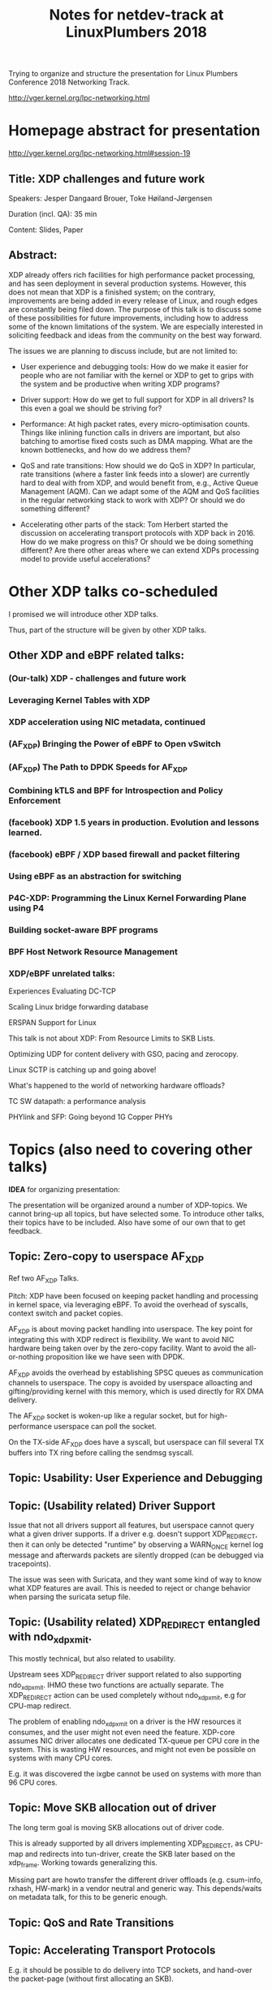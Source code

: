 #+TITLE: Notes for netdev-track at LinuxPlumbers 2018

Trying to organize and structure the presentation for Linux Plumbers
Conference 2018 Networking Track.

 http://vger.kernel.org/lpc-networking.html

* Homepage abstract for presentation

http://vger.kernel.org/lpc-networking.html#session-19

** Title: XDP challenges and future work

Speakers: Jesper Dangaard Brouer, Toke Høiland-Jørgensen

Duration (incl. QA): 35 min

Content: Slides, Paper

** Abstract:

XDP already offers rich facilities for high performance packet
processing, and has seen deployment in several production
systems. However, this does not mean that XDP is a finished system; on
the contrary, improvements are being added in every release of Linux,
and rough edges are constantly being filed down. The purpose of this
talk is to discuss some of these possibilities for future
improvements, including how to address some of the known limitations
of the system. We are especially interested in soliciting feedback and
ideas from the community on the best way forward.

The issues we are planning to discuss include, but are not limited to:

 - User experience and debugging tools: How do we make it easier for
   people who are not familiar with the kernel or XDP to get to grips
   with the system and be productive when writing XDP programs?

 - Driver support: How do we get to full support for XDP in all
   drivers? Is this even a goal we should be striving for?

 - Performance: At high packet rates, every micro-optimisation
   counts. Things like inlining function calls in drivers are
   important, but also batching to amortise fixed costs such as DMA
   mapping. What are the known bottlenecks, and how do we address
   them?

 - QoS and rate transitions: How should we do QoS in XDP? In
   particular, rate transitions (where a faster link feeds into a
   slower) are currently hard to deal with from XDP, and would benefit
   from, e.g., Active Queue Management (AQM). Can we adapt some of the
   AQM and QoS facilities in the regular networking stack to work with
   XDP? Or should we do something different?

 - Accelerating other parts of the stack: Tom Herbert started the
   discussion on accelerating transport protocols with XDP back
   in 2016. How do we make progress on this? Or should we be doing
   something different? Are there other areas where we can extend XDPs
   processing model to provide useful accelerations?


* Other XDP talks co-scheduled

I promised we will introduce other XDP talks.

Thus, part of the structure will be given by other XDP talks.

** Other XDP and eBPF related talks:

*** (Our-talk) XDP - challenges and future work
*** Leveraging Kernel Tables with XDP
*** XDP acceleration using NIC metadata, continued
*** (AF_XDP) Bringing the Power of eBPF to Open vSwitch
*** (AF_XDP) The Path to DPDK Speeds for AF_XDP
*** Combining kTLS and BPF for Introspection and Policy Enforcement
*** (facebook) XDP 1.5 years in production. Evolution and lessons learned.
*** (facebook) eBPF / XDP based firewall and packet filtering
*** Using eBPF as an abstraction for switching
*** P4C-XDP: Programming the Linux Kernel Forwarding Plane using P4
*** Building socket-aware BPF programs
*** BPF Host Network Resource Management


*** XDP/eBPF unrelated talks:

Experiences Evaluating DC-TCP

Scaling Linux bridge forwarding database

ERSPAN Support for Linux

This talk is not about XDP: From Resource Limits to SKB Lists.

Optimizing UDP for content delivery with GSO, pacing and zerocopy.

Linux SCTP is catching up and going above!

What's happened to the world of networking hardware offloads?

TC SW datapath: a performance analysis

PHYlink and SFP: Going beyond 1G Copper PHYs


* Topics (also need to covering other talks)

*IDEA* for organizing presentation:

The presentation will be organized around a number of XDP-topics.  We
cannot bring-up all topics, but have selected some.  To introduce
other talks, their topics have to be included. Also have some of our
own that to get feedback.

** Topic: Zero-copy to userspace AF_XDP

   Ref two AF_XDP Talks.

   Pitch: XDP have been focused on keeping packet handling and
   processing in kernel space, via leveraging eBPF.  To avoid the
   overhead of syscalls, context switch and packet copies.

   AF_XDP is about moving packet handling into userspace.  The key
   point for integrating this with XDP redirect is flexibility.  We
   want to avoid NIC hardware being taken over by the zero-copy
   facility.  Want to avoid the all-or-nothing proposition like we
   have seen with DPDK.

   AF_XDP avoids the overhead by establishing SPSC queues as
   communication channels to userspace.  The copy is avoided by
   userspace alloacting and gifting/providing kernel with this memory,
   which is used directly for RX DMA delivery.

   The AF_XDP socket is woken-up like a regular socket, but for
   high-performance userspace can poll the socket.

   On the TX-side AF_XDP does have a syscall, but userspace can fill
   several TX buffers into TX ring before calling the sendmsg syscall.

** Topic: Usability: User Experience and Debugging

** Topic: (Usability related) Driver Support

   Issue that not all drivers support all features, but userspace
   cannot query what a given driver supports.  If a driver
   e.g. doesn't support XDP_REDIRECT, then it can only be detected
   "runtime" by observing a WARN_ONCE kernel log message and
   afterwards packets are silently dropped (can be debugged via
   tracepoints).

   The issue was seen with Suricata, and they want some kind of way to
   know what XDP features are avail.  This is needed to reject or
   change behavior when parsing the suricata setup file.

** Topic: (Usability related) XDP_REDIRECT entangled with ndo_xdp_xmit.

   This mostly technical, but also related to usability.

   Upstream sees XDP_REDIRECT driver support related to also
   supporting ndo_xdp_xmit.  IHMO these two functions are actually
   separate.  The XDP_REDIRECT action can be used completely without
   ndo_xdp_xmit, e.g for CPU-map redirect.

   The problem of enabling ndo_xdp_xmit on a driver is the HW
   resources it consumes, and the user might not even need the
   feature.  XDP-core assumes NIC driver allocates one dedicated
   TX-queue per CPU core in the system.  This is wasting HW resources,
   and might not even be possible on systems with many CPU cores.

   E.g. it was discovered the ixgbe cannot be used on systems with
   more than 96 CPU cores.

** Topic: Move SKB allocation out of driver

   The long term goal is moving SKB allocations out of driver code.

   This is already supported by all drivers implementing XDP_REDIRECT,
   as CPU-map and redirects into tun-driver, create the SKB later
   based on the xdp_frame.  Working towards generalizing this.

   Missing part are howto transfer the different driver offloads
   (e.g. csum-info, rxhash, HW-mark) in a vendor neutral and generic
   way.  This depends/waits on metadata talk, for this to be generic
   enough.

** Topic: QoS and Rate Transitions

** Topic: Accelerating Transport Protocols

   E.g. it should be possible to do delivery into TCP sockets, and
   hand-over the packet-page (without first allocating an SKB).

   Talk: "Building socket-aware BPF programs" is part of this work.

 - Topic: Decouple XDP_REDIRECT from ndo_xdp_xmit


** Topic (maybe skip): eBPF verifier

   All the discussions about extending the eBPF verifier, should be
   move to the eBPF-mini-conf.

** Topic (maybe skip): XDP as a building block

   If it is not clear to people, explain that XDP is core kernel
   facility, that other Open Source projects need to pickup, use and
   innovate on-top of.

** Topic: NIC memory models and DMA mapping

** Topic: ARM and XDP support



* Slides

** Story baseline

 - Introduce XDP-paper.

   We wrote XDP-paper, that doc XDP architecture, and do head-to-head
   comparison against DPDK.

 - This talk is focused on "Limitation and Future Work".

   We are fortunate that other people have already started to work on
   "future work" items, and are even being covered and presented at
   this conf.  We will mention these areas and defer the details and
   discussion to these talks.

 - Purpose soliciting feedback and ideas from the community

   Besides referencing the topics covered in other talks, we have also
   selected some XDP topics that we wish to soliciting feedback om
   from this community.

** Slide: What is XDP

Frame what is XDP.

Keep it very short, if possible 1-slide.  This is mostly for people
finding this slide deck, or LPC people that don't know that XDP is.

Be inspirational: New programmable layer in network stack

** Slide: Production use-cases

Have seen real prod use-cases

Mention: 2x facebook talks


** Slide: New XDP features and performance requirement

Slide with guideing principle: Adding features must not negativly
affect baseline XDP performance.  Use optimization technique of moving
runtime checks to setup time checks.
